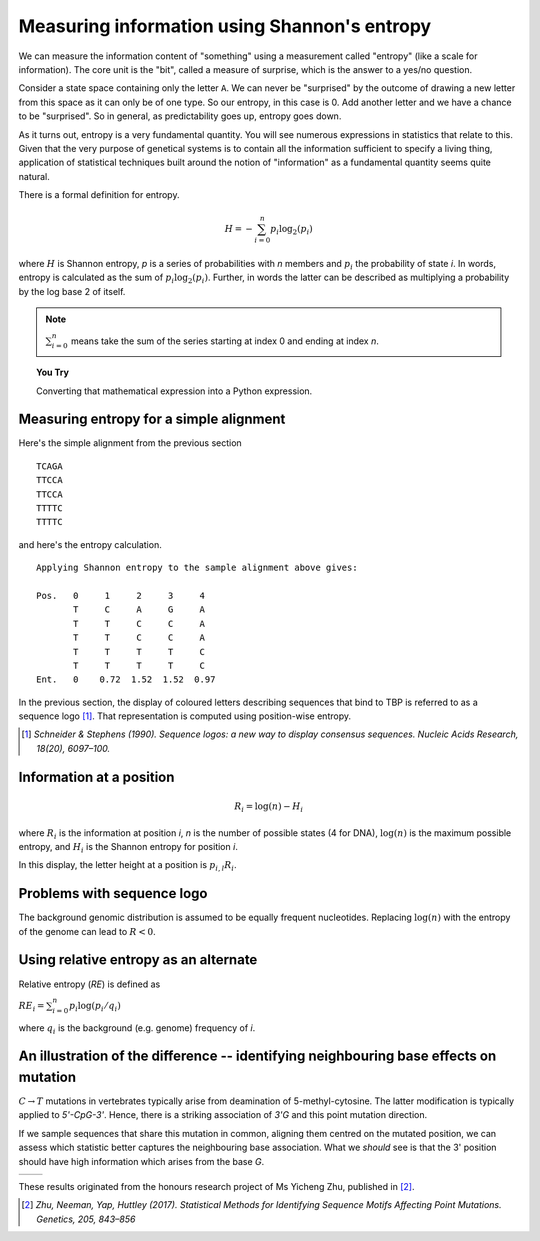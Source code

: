 Measuring information using Shannon's entropy
=============================================

We can measure the information content of "something" using a measurement called "entropy" (like a scale for information). The core unit is the "bit", called a measure of surprise, which is the answer to a yes/no question.

Consider a state space containing only the letter ``A``. We can never be "surprised" by the outcome of drawing a new letter from this space as it can only be of one type. So our entropy, in this case is 0. Add another letter and we have a chance to be "surprised". So in general, as predictability goes up, entropy goes down.

As it turns out, entropy is a very fundamental quantity. You will see numerous expressions in statistics that relate to this. Given that the very purpose of genetical systems is to contain all the information sufficient to specify a living thing, application of statistical techniques built around the notion of "information" as a fundamental quantity seems quite natural.

There is a formal definition for entropy.

.. math::
    H = -\sum_{i=0}^n p_i \log_2(p_i)

where :math:`H` is Shannon entropy, `p` is a series of probabilities with `n` members and :math:`p_i` the probability of state `i`. In words, entropy is calculated as the sum of :math:`p_i\log_2(p_i)`. Further, in words the latter can be described as multiplying a probability by the log base 2 of itself.

.. note:: :math:`\sum_{i=0}^n` means take the sum of the series starting at index 0 and ending at index `n`.

.. topic:: You Try
    
    Converting that mathematical expression into a Python expression.

Measuring entropy for a simple alignment
----------------------------------------

Here's the simple alignment from the previous section ::
    
    TCAGA
    TTCCA
    TTCCA
    TTTTC
    TTTTC

and here's the entropy calculation. ::

    Applying Shannon entropy to the sample alignment above gives:

    Pos.   0     1     2     3     4
           T     C     A     G     A
           T     T     C     C     A
           T     T     C     C     A
           T     T     T     T     C
           T     T     T     T     C
    Ent.   0    0.72  1.52  1.52  0.97

In the previous section, the display of coloured letters describing sequences that bind to TBP is referred to as a sequence logo [1]_. That representation is computed using position-wise entropy.

.. [1] *Schneider & Stephens (1990). Sequence logos: a new way to display consensus sequences. Nucleic Acids Research, 18(20), 6097–100.*

Information at a position
-------------------------

.. math::
    R_i=\log(n) - H_i

where :math:`R_i` is the information at position `i`, `n` is the number of possible states (4 for DNA), :math:`\log(n)` is the maximum possible entropy, and :math:`H_i` is the Shannon entropy for position `i`.

In this display, the letter height at a position is :math:`p_{i,l} R_i`.

Problems with sequence logo
---------------------------

The background genomic distribution is assumed to be equally frequent nucleotides. Replacing :math:`\log(n)` with the entropy of the genome can lead to :math:`R<0`.

Using relative entropy as an alternate
--------------------------------------

Relative entropy (`RE`) is defined as

:math:`RE_i = \sum_{i=0}^n p_i \log(p_i / q_i)`

where :math:`q_i` is the background (e.g. genome) frequency of `i`.

An illustration of the difference -- identifying neighbouring base effects on mutation
--------------------------------------------------------------------------------------

:math:`C\rightarrow T` mutations in vertebrates typically arise from deamination of 5-methyl-cytosine. The latter modification is typically applied to `5'-CpG-3'`. Hence, there is a striking association of `3'G` and this point mutation direction.

If we sample sequences that share this mutation in common, aligning them centred on the mutated position, we can assess which statistic better captures the neighbouring base association. What we *should* see is that the 3' position should have high information which arises from the base `G`.

.. todo:: use latest images from mutation motif

.. list-table::

    * - .. image:: /images/CtoT_MI.png
            :scale: 50 %
      - .. image:: /images/CtoT_RE.png
            :scale: 50 %

These results originated from the honours research project of Ms Yicheng Zhu, published in [2]_.

.. [2] *Zhu, Neeman, Yap, Huttley (2017). Statistical Methods for Identifying Sequence Motifs Affecting Point Mutations. Genetics, 205, 843–856*
